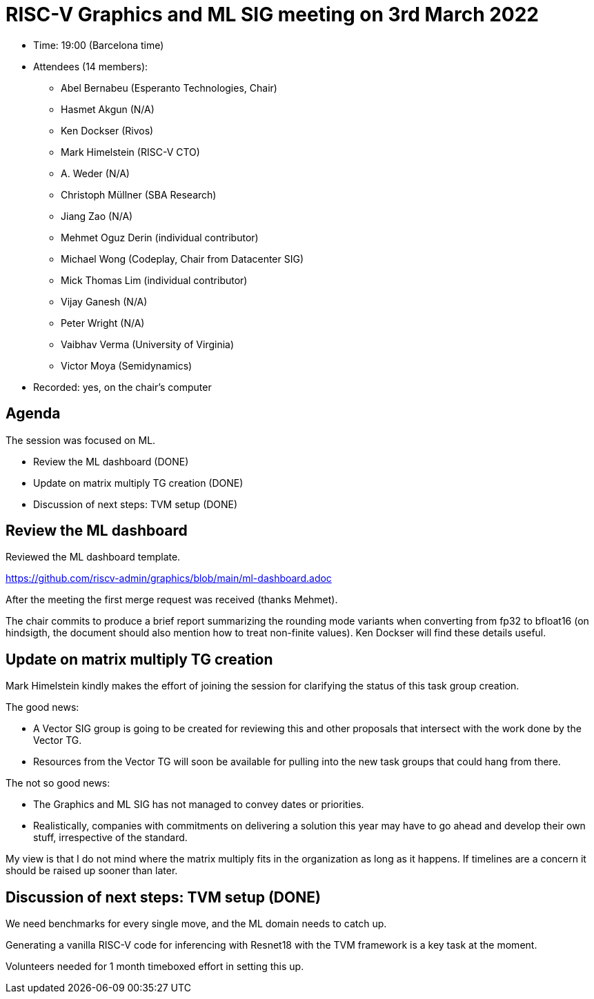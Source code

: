 = RISC-V Graphics and ML SIG meeting on 3rd March 2022

* Time: 19:00 (Barcelona time)
* Attendees (14 members):
** Abel Bernabeu (Esperanto Technologies, Chair)
** Hasmet Akgun (N/A)
** Ken Dockser (Rivos)
** Mark Himelstein (RISC-V CTO)
** A. Weder (N/A)
** Christoph Müllner (SBA Research)
** Jiang Zao (N/A)
** Mehmet Oguz Derin (individual contributor)
** Michael Wong (Codeplay, Chair from Datacenter SIG)
** Mick Thomas Lim (individual contributor)
** Vijay Ganesh (N/A)
** Peter Wright (N/A)
** Vaibhav Verma (University of Virginia)
** Victor Moya (Semidynamics)

* Recorded: yes, on the chair’s computer

== Agenda

The session was focused on ML.

* Review the ML dashboard (DONE)
* Update on matrix multiply TG creation (DONE)
* Discussion of next steps: TVM setup (DONE)

== Review the ML dashboard

Reviewed the ML dashboard template.

https://github.com/riscv-admin/graphics/blob/main/ml-dashboard.adoc

After the meeting the first merge request was received (thanks Mehmet).

The chair commits to produce a brief report summarizing the rounding mode variants
when converting from fp32 to bfloat16 (on hindsigth, the document should
also mention how to treat non-finite values). Ken Dockser will find these
details useful.

== Update on matrix multiply TG creation

Mark Himelstein kindly makes the effort of joining the session
for clarifying the status of this task group creation.

The good news:

- A Vector SIG group is going to be created for reviewing this and other
  proposals that intersect with the work done by the Vector TG.
  
- Resources from the Vector TG will soon be available for pulling
  into the new task groups that could hang from there.

The not so good news:

- The Graphics and ML SIG has not managed to convey dates or priorities.

- Realistically, companies with commitments on delivering a solution this
  year may have to go ahead and develop their own stuff, irrespective of
  the standard.
  
My view is that I do not mind where the matrix multiply fits in the organization
as long as it happens. If timelines are a concern it should be raised up sooner
than later.
  
== Discussion of next steps: TVM setup (DONE)

We need benchmarks for every single move, and the ML domain needs to catch up.

Generating a vanilla RISC-V code for inferencing with Resnet18 with the TVM
framework is a key task at the moment.

Volunteers needed for 1 month timeboxed effort in setting this up.
